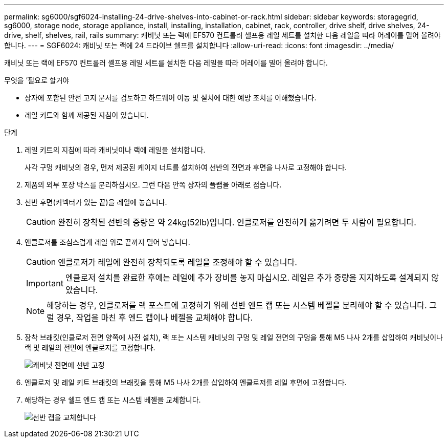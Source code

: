 ---
permalink: sg6000/sgf6024-installing-24-drive-shelves-into-cabinet-or-rack.html 
sidebar: sidebar 
keywords: storagegrid, sg6000, storage node, storage appliance, install, installing, installation, cabinet, rack, controller, drive shelf, drive shelves, 24-drive, shelf, shelves, rail, rails 
summary: 캐비닛 또는 랙에 EF570 컨트롤러 셸프용 레일 세트를 설치한 다음 레일을 따라 어레이를 밀어 올려야 합니다. 
---
= SGF6024: 캐비닛 또는 랙에 24 드라이브 쉘프를 설치합니다
:allow-uri-read: 
:icons: font
:imagesdir: ../media/


[role="lead"]
캐비닛 또는 랙에 EF570 컨트롤러 셸프용 레일 세트를 설치한 다음 레일을 따라 어레이를 밀어 올려야 합니다.

.무엇을 &#8217;필요로 할거야
* 상자에 포함된 안전 고지 문서를 검토하고 하드웨어 이동 및 설치에 대한 예방 조치를 이해했습니다.
* 레일 키트와 함께 제공된 지침이 있습니다.


.단계
. 레일 키트의 지침에 따라 캐비닛이나 랙에 레일을 설치합니다.
+
사각 구멍 캐비닛의 경우, 먼저 제공된 케이지 너트를 설치하여 선반의 전면과 후면을 나사로 고정해야 합니다.

. 제품의 외부 포장 박스를 분리하십시오. 그런 다음 안쪽 상자의 플랩을 아래로 접습니다.
. 선반 후면(커넥터가 있는 끝)을 레일에 놓습니다.
+

CAUTION: 완전히 장착된 선반의 중량은 약 24kg(52lb)입니다. 인클로저를 안전하게 옮기려면 두 사람이 필요합니다.

. 엔클로저를 조심스럽게 레일 위로 끝까지 밀어 넣습니다.
+

CAUTION: 엔클로저가 레일에 완전히 장착되도록 레일을 조정해야 할 수 있습니다.

+

IMPORTANT: 엔클로저 설치를 완료한 후에는 레일에 추가 장비를 놓지 마십시오. 레일은 추가 중량을 지지하도록 설계되지 않았습니다.

+

NOTE: 해당하는 경우, 인클로저를 랙 포스트에 고정하기 위해 선반 엔드 캡 또는 시스템 베젤을 분리해야 할 수 있습니다. 그럴 경우, 작업을 마친 후 엔드 캡이나 베젤을 교체해야 합니다.

. 장착 브래킷(인클로저 전면 양쪽에 사전 설치), 랙 또는 시스템 캐비닛의 구멍 및 레일 전면의 구멍을 통해 M5 나사 2개를 삽입하여 캐비닛이나 랙 및 레일의 전면에 엔클로저를 고정합니다.
+
image::../media/secure_shelf.png[캐비닛 전면에 선반 고정]

. 엔클로저 및 레일 키트 브래킷의 브래킷을 통해 M5 나사 2개를 삽입하여 엔클로저를 레일 후면에 고정합니다.
. 해당하는 경우 쉘프 엔드 캡 또는 시스템 베젤을 교체합니다.
+
image::../media/install_endcaps.png[선반 캡을 교체합니다]


